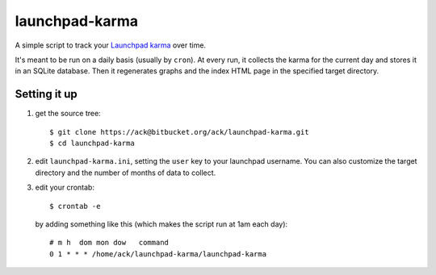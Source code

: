launchpad-karma
===============

A simple script to track your `Launchpad karma
<https://help.launchpad.net/YourAccount/Karma>`_ over time.

It's meant to be run on a daily basis (usually by ``cron``).  At every
run, it collects the karma for the current day and stores it in an
SQLite database. Then it regenerates graphs and the index HTML page in
the specified target directory.

Setting it up
-------------

1. get the source tree::

     $ git clone https://ack@bitbucket.org/ack/launchpad-karma.git
     $ cd launchpad-karma


2. edit ``launchpad-karma.ini``, setting the ``user`` key to your
   launchpad username.  You can also customize the target directory
   and the number of months of data to collect.


3. edit your crontab::

     $ crontab -e

   by adding something like this (which makes the script run at 1am each day)::

     # m h  dom mon dow   command
     0 1 * * * /home/ack/launchpad-karma/launchpad-karma
